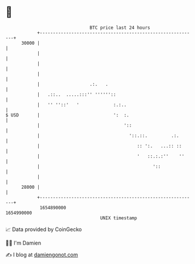 * 👋

#+begin_example
                                   BTC price last 24 hours                    
               +------------------------------------------------------------+ 
         30000 |                                                            | 
               |                                                            | 
               |                                                            | 
               |                                                            | 
               |                   .:.   .                                  | 
               |   .::..  .....:::'' ''''''::                               | 
               |   '' ''::'   '             :.:..                           | 
   $ USD       |                            ':  :.                          | 
               |                                '::                         | 
               |                                  '::.::.         .:.       | 
               |                                     :: ':.   ...:: ::      | 
               |                                     '   ::.:.:''    ''     | 
               |                                           '::              | 
               |                                                            | 
         28000 |                                                            | 
               +------------------------------------------------------------+ 
                1654890000                                        1654990000  
                                       UNIX timestamp                         
#+end_example
📈 Data provided by CoinGecko

🧑‍💻 I'm Damien

✍️ I blog at [[https://www.damiengonot.com][damiengonot.com]]
